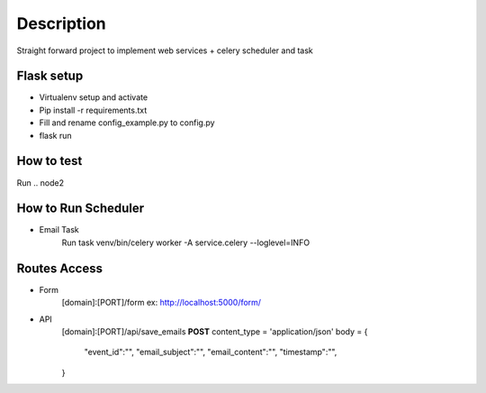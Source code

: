 Description
==========
Straight forward project to implement web services + celery scheduler and task

Flask setup
----------

- Virtualenv setup and activate
- Pip install -r requirements.txt
- Fill and rename config_example.py to config.py
- flask run

How to test
----------

Run
.. node2

How to Run Scheduler
----------

- Email Task
    Run task
    venv/bin/celery worker -A service.celery --loglevel=INFO

Routes Access
----------

- Form
    [domain]:[PORT]/form
    ex:
    http://localhost:5000/form/

- API
    [domain]:[PORT]/api/save_emails
    **POST**
    content_type = 'application/json'
    body = 
    {
        "event_id":"",
        "email_subject":"",
        "email_content":"",
        "timestamp":"",
    }